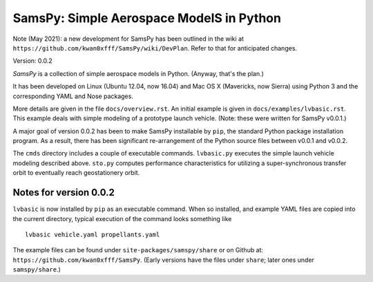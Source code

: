 SamsPy: Simple Aerospace ModelS in Python
=========================================

Note (May 2021): a new development for SamsPy has been outlined in the wiki at
``https://github.com/kwan0xfff/SamsPy/wiki/DevPlan``.
Refer to that for anticipated changes.

Version: 0.0.2

*SamsPy* is a collection of simple aerospace models in Python.
(Anyway, that's the plan.)

It has been developed on Linux (Ubuntu 12.04, now 16.04)
and Mac OS X (Mavericks, now Sierra)
using Python 3 and the corresponding YAML and Nose packages.

More details are given in the file ``docs/overview.rst``.
An initial example is given in ``docs/examples/lvbasic.rst``.
This example deals with simple modeling of a prototype launch vehicle.
(Note: these were written for SamsPy v0.0.1.)

A major goal of version 0.0.2 has been to make SamsPy installable
by ``pip``, the standard Python package installation program.
As a result, there has been significant re-arrangement of the
Python source files between v0.0.1 and v0.0.2.

The ``cmds`` directory includes a couple of executable commands.
``lvbasic.py`` executes the simple launch vehicle modeling described above.
``sto.py`` computes performance characteristics for utilizing a
super-synchronous transfer orbit to eventually reach geostationery orbit.

Notes for version 0.0.2
-----------------------

``lvbasic`` is now installed by ``pip`` as an executable command.
When so installed, and example YAML files are copied into
the current directory, typical execution of the command looks something like ::

    lvbasic vehicle.yaml propellants.yaml

The example files can be found under ``site-packages/samspy/share`` or
on Github at: ``https://github.com/kwan0xfff/SamsPy``.
(Early versions have the files under ``share``;
later ones under ``samspy/share``.)

